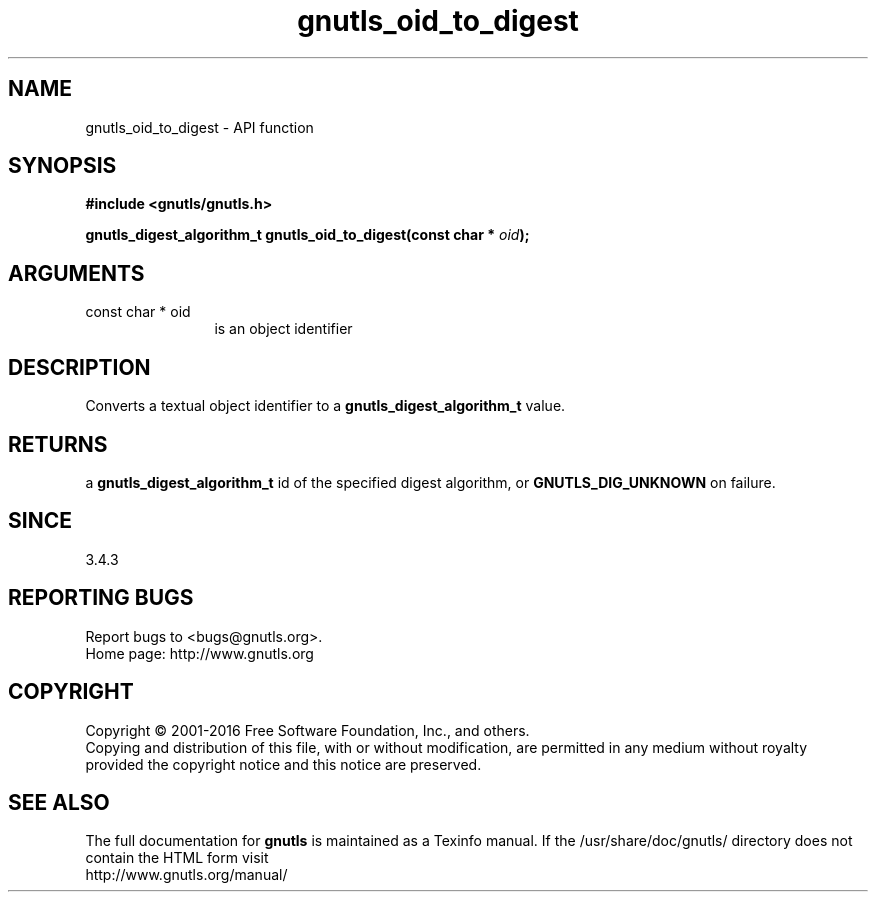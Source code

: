 .\" DO NOT MODIFY THIS FILE!  It was generated by gdoc.
.TH "gnutls_oid_to_digest" 3 "3.4.9" "gnutls" "gnutls"
.SH NAME
gnutls_oid_to_digest \- API function
.SH SYNOPSIS
.B #include <gnutls/gnutls.h>
.sp
.BI "gnutls_digest_algorithm_t gnutls_oid_to_digest(const char * " oid ");"
.SH ARGUMENTS
.IP "const char * oid" 12
is an object identifier
.SH "DESCRIPTION"
Converts a textual object identifier to a \fBgnutls_digest_algorithm_t\fP value.
.SH "RETURNS"
a \fBgnutls_digest_algorithm_t\fP id of the specified digest
algorithm, or \fBGNUTLS_DIG_UNKNOWN\fP on failure.
.SH "SINCE"
3.4.3
.SH "REPORTING BUGS"
Report bugs to <bugs@gnutls.org>.
.br
Home page: http://www.gnutls.org

.SH COPYRIGHT
Copyright \(co 2001-2016 Free Software Foundation, Inc., and others.
.br
Copying and distribution of this file, with or without modification,
are permitted in any medium without royalty provided the copyright
notice and this notice are preserved.
.SH "SEE ALSO"
The full documentation for
.B gnutls
is maintained as a Texinfo manual.
If the /usr/share/doc/gnutls/
directory does not contain the HTML form visit
.B
.IP http://www.gnutls.org/manual/
.PP

